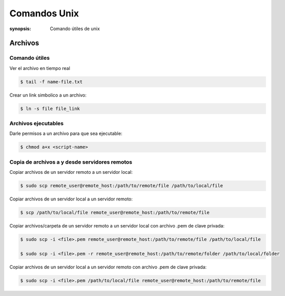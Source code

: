 Comandos Unix
=====================================================================
:synopsis: Comando útiles de unix


Archivos
----------------------------------------------------------------------


Comando útiles
~~~~~~~~~~~~~~~~~~~~~~~~~~~~~~~~~~~~~~~~~~~~~~~~~~~~~~~~~~~~~~~~~~~~~~

Ver el archivo en tiempo real

.. code-block:: bash

   $ tail -f name-file.txt


Crear un link simbolico a un archivo:

.. code-block:: bash

   $ ln -s file file_link


Archivos ejecutables
~~~~~~~~~~~~~~~~~~~~~~~~~~~~~~~~~~~~~~~~~~~~~~~~~~~~~~~~~~~~~~~~~~~~~~

Darle permisos a un archivo para que sea ejecutable:

.. code-block:: bash

   $ chmod a+x <script-name>


Copia de archivos a y desde servidores remotos
~~~~~~~~~~~~~~~~~~~~~~~~~~~~~~~~~~~~~~~~~~~~~~~~~~~~~~~~~~~~~~~~~~~~~~

Copiar archivos de un servidor remoto a un servidor local:

.. code-block:: bash

   $ sudo scp remote_user@remote_host:/path/to/remote/file /path/to/local/file

Copiar archivos de un servidor local a un servidor remoto:

.. code-block:: bash

  $ scp /path/to/local/file remote_user@remote_host:/path/to/remote/file

Copiar archivos/carpeta de un servidor remoto a un servidor local con archivo .pem de clave privada:

.. code-block:: bash

  $ sudo scp -i <file>.pem remote_user@remote_host:/path/to/remote/file /path/to/local/file

  $ sudo scp -i <file>.pem -r remote_user@remote_host:/path/to/remote/folder /path/to/local/folder

Copiar archivos de un servidor local a un servidor remoto con archivo .pem de clave privada:

.. code-block:: bash

  $ sudo scp -i <file>.pem /path/to/local/file remote_user@remote_host:/path/to/remote/file
